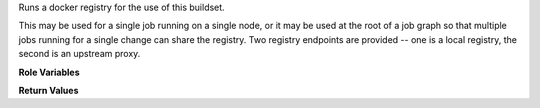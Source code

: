Runs a docker registry for the use of this buildset.

This may be used for a single job running on a single node, or it may
be used at the root of a job graph so that multiple jobs running for a
single change can share the registry.  Two registry endpoints are
provided -- one is a local registry, the second is an upstream proxy.

**Role Variables**

.. zuul:rolevar:: buildset_registry_root
   :default: {{ ansible_user_dir }}/buildset_registry

   Path for the registry volumes.

**Return Values**

.. zuul:rolevar:: buildset_registry

   Information about the registry.

   .. zuul:rolevar:: host

      The host (IP address) of the registry.

   .. zuul:rolevar:: port

      The port on which the registry is listening.

   .. zuul:rolevar:: proxy_port

      The port on which the proxy is listening.

   .. zuul:rolevar:: username

      The username used to access the registry via HTTP basic auth.

   .. zuul:rolevar:: password

      The password used to access the registry via HTTP basic auth.

   .. zuul:rolevar:: cert

      The (self-signed) certificate used by the registry.

